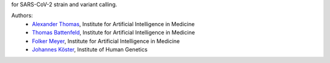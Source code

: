 for SARS-CoV-2 strain and variant calling.

Authors:
    - `Alexander Thomas <Alexander.Thomas@uk-essen.de>`_, Institute for Artificial Intelligence in Medicine
    - `Thomas Battenfeld <Thomas.Battenfeld@uk-essen.de>`_, Institute for Artificial Intelligence in Medicine
    - `Folker Meyer <Folker.Meyer@uk-essen.de>`_, Institute for Artificial Intelligence in Medicine
    - `Johannes Köster <Johannes.Koester@uni-due.de>`_, Institute of Human Genetics
